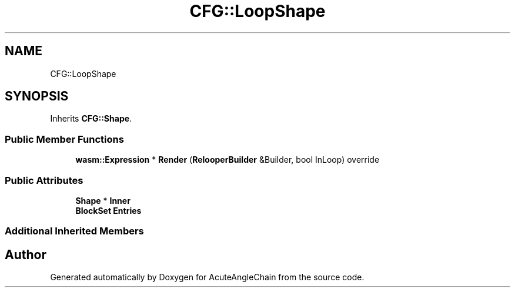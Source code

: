 .TH "CFG::LoopShape" 3 "Sun Jun 3 2018" "AcuteAngleChain" \" -*- nroff -*-
.ad l
.nh
.SH NAME
CFG::LoopShape
.SH SYNOPSIS
.br
.PP
.PP
Inherits \fBCFG::Shape\fP\&.
.SS "Public Member Functions"

.in +1c
.ti -1c
.RI "\fBwasm::Expression\fP * \fBRender\fP (\fBRelooperBuilder\fP &Builder, bool InLoop) override"
.br
.in -1c
.SS "Public Attributes"

.in +1c
.ti -1c
.RI "\fBShape\fP * \fBInner\fP"
.br
.ti -1c
.RI "\fBBlockSet\fP \fBEntries\fP"
.br
.in -1c
.SS "Additional Inherited Members"


.SH "Author"
.PP 
Generated automatically by Doxygen for AcuteAngleChain from the source code\&.
